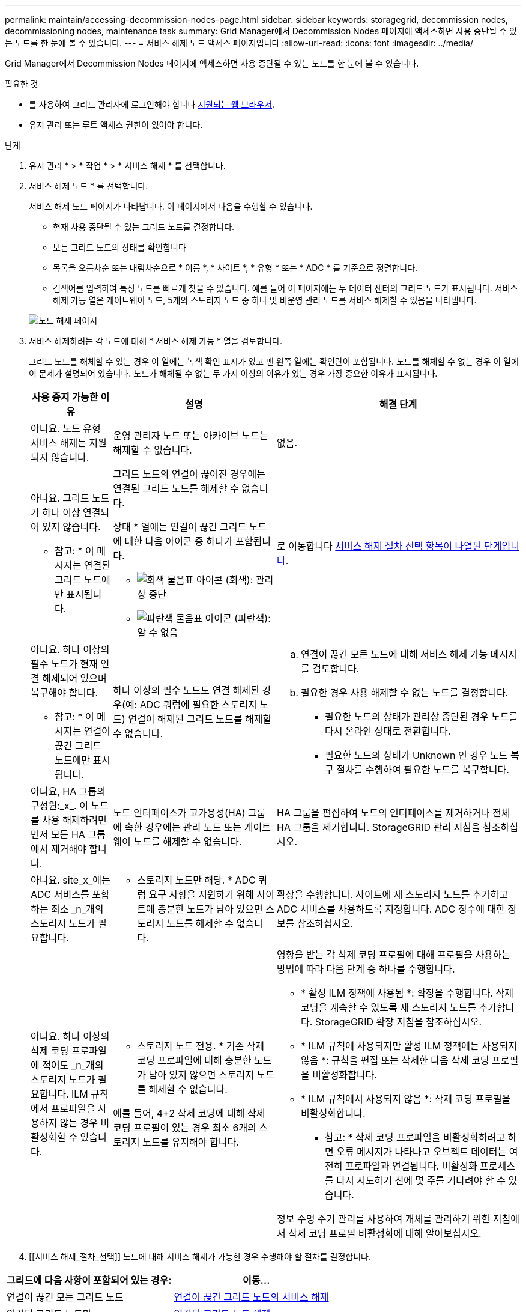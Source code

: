 ---
permalink: maintain/accessing-decommission-nodes-page.html 
sidebar: sidebar 
keywords: storagegrid, decommission nodes, decommissioning nodes, maintenance task 
summary: Grid Manager에서 Decommission Nodes 페이지에 액세스하면 사용 중단될 수 있는 노드를 한 눈에 볼 수 있습니다. 
---
= 서비스 해제 노드 액세스 페이지입니다
:allow-uri-read: 
:icons: font
:imagesdir: ../media/


[role="lead"]
Grid Manager에서 Decommission Nodes 페이지에 액세스하면 사용 중단될 수 있는 노드를 한 눈에 볼 수 있습니다.

.필요한 것
* 를 사용하여 그리드 관리자에 로그인해야 합니다 xref:../admin/web-browser-requirements.adoc[지원되는 웹 브라우저].
* 유지 관리 또는 루트 액세스 권한이 있어야 합니다.


.단계
. 유지 관리 * > * 작업 * > * 서비스 해제 * 를 선택합니다.
. 서비스 해제 노드 * 를 선택합니다.
+
서비스 해제 노드 페이지가 나타납니다. 이 페이지에서 다음을 수행할 수 있습니다.

+
** 현재 사용 중단될 수 있는 그리드 노드를 결정합니다.
** 모든 그리드 노드의 상태를 확인합니다
** 목록을 오름차순 또는 내림차순으로 * 이름 *, * 사이트 *, * 유형 * 또는 * ADC * 를 기준으로 정렬합니다.
** 검색어를 입력하여 특정 노드를 빠르게 찾을 수 있습니다. 예를 들어 이 페이지에는 두 데이터 센터의 그리드 노드가 표시됩니다. 서비스 해제 가능 열은 게이트웨이 노드, 5개의 스토리지 노드 중 하나 및 비운영 관리 노드를 서비스 해제할 수 있음을 나타냅니다.


+
image::../media/decommission_nodes_page_all_connected.png[노드 해제 페이지]

. 서비스 해제하려는 각 노드에 대해 * 서비스 해제 가능 * 열을 검토합니다.
+
그리드 노드를 해체할 수 있는 경우 이 열에는 녹색 확인 표시가 있고 맨 왼쪽 열에는 확인란이 포함됩니다. 노드를 해체할 수 없는 경우 이 열에 이 문제가 설명되어 있습니다. 노드가 해체될 수 없는 두 가지 이상의 이유가 있는 경우 가장 중요한 이유가 표시됩니다.

+
[cols="1a,2a,3a"]
|===
| 사용 중지 가능한 이유 | 설명 | 해결 단계 


 a| 
아니요. 노드 유형 서비스 해제는 지원되지 않습니다.
 a| 
운영 관리자 노드 또는 아카이브 노드는 해제할 수 없습니다.
 a| 
없음.



 a| 
아니요. 그리드 노드가 하나 이상 연결되어 있지 않습니다.

* 참고: * 이 메시지는 연결된 그리드 노드에만 표시됩니다.
 a| 
그리드 노드의 연결이 끊어진 경우에는 연결된 그리드 노드를 해제할 수 없습니다.

상태 * 열에는 연결이 끊긴 그리드 노드에 대한 다음 아이콘 중 하나가 포함됩니다.

** image:../media/icon_alarm_gray_administratively_down.png["회색 물음표 아이콘"] (회색): 관리상 중단
** image:../media/icon_alarm_blue_unknown.png["파란색 물음표 아이콘"] (파란색): 알 수 없음

 a| 
로 이동합니다 <<decommission_procedure_choices,서비스 해제 절차 선택 항목이 나열된 단계입니다>>.



 a| 
아니요. 하나 이상의 필수 노드가 현재 연결 해제되어 있으며 복구해야 합니다.

* 참고: * 이 메시지는 연결이 끊긴 그리드 노드에만 표시됩니다.
 a| 
하나 이상의 필수 노드도 연결 해제된 경우(예: ADC 쿼럼에 필요한 스토리지 노드) 연결이 해제된 그리드 노드를 해제할 수 없습니다.
 a| 
.. 연결이 끊긴 모든 노드에 대해 서비스 해제 가능 메시지를 검토합니다.
.. 필요한 경우 사용 해제할 수 없는 노드를 결정합니다.
+
*** 필요한 노드의 상태가 관리상 중단된 경우 노드를 다시 온라인 상태로 전환합니다.
*** 필요한 노드의 상태가 Unknown 인 경우 노드 복구 절차를 수행하여 필요한 노드를 복구합니다.






 a| 
아니요, HA 그룹의 구성원:_x_. 이 노드를 사용 해제하려면 먼저 모든 HA 그룹에서 제거해야 합니다.
 a| 
노드 인터페이스가 고가용성(HA) 그룹에 속한 경우에는 관리 노드 또는 게이트웨이 노드를 해제할 수 없습니다.
 a| 
HA 그룹을 편집하여 노드의 인터페이스를 제거하거나 전체 HA 그룹을 제거합니다. StorageGRID 관리 지침을 참조하십시오.



 a| 
아니요. site_x_에는 ADC 서비스를 포함하는 최소 _n_개의 스토리지 노드가 필요합니다.
 a| 
* 스토리지 노드만 해당. * ADC 쿼럼 요구 사항을 지원하기 위해 사이트에 충분한 노드가 남아 있으면 스토리지 노드를 해제할 수 없습니다.
 a| 
확장을 수행합니다. 사이트에 새 스토리지 노드를 추가하고 ADC 서비스를 사용하도록 지정합니다. ADC 정수에 대한 정보를 참조하십시오.



 a| 
아니요. 하나 이상의 삭제 코딩 프로파일에 적어도 _n_개의 스토리지 노드가 필요합니다. ILM 규칙에서 프로파일을 사용하지 않는 경우 비활성화할 수 있습니다.
 a| 
* 스토리지 노드 전용. * 기존 삭제 코딩 프로파일에 대해 충분한 노드가 남아 있지 않으면 스토리지 노드를 해제할 수 없습니다.

예를 들어, 4+2 삭제 코딩에 대해 삭제 코딩 프로필이 있는 경우 최소 6개의 스토리지 노드를 유지해야 합니다.
 a| 
영향을 받는 각 삭제 코딩 프로필에 대해 프로필을 사용하는 방법에 따라 다음 단계 중 하나를 수행합니다.

** * 활성 ILM 정책에 사용됨 *: 확장을 수행합니다. 삭제 코딩을 계속할 수 있도록 새 스토리지 노드를 추가합니다. StorageGRID 확장 지침을 참조하십시오.
** * ILM 규칙에 사용되지만 활성 ILM 정책에는 사용되지 않음 *: 규칙을 편집 또는 삭제한 다음 삭제 코딩 프로필을 비활성화합니다.
** * ILM 규칙에서 사용되지 않음 *: 삭제 코딩 프로필을 비활성화합니다.


* 참고: * 삭제 코딩 프로파일을 비활성화하려고 하면 오류 메시지가 나타나고 오브젝트 데이터는 여전히 프로파일과 연결됩니다. 비활성화 프로세스를 다시 시도하기 전에 몇 주를 기다려야 할 수 있습니다.

정보 수명 주기 관리를 사용하여 개체를 관리하기 위한 지침에서 삭제 코딩 프로필 비활성화에 대해 알아보십시오.

|===
. [[서비스 해제_절차_선택]] 노드에 대해 서비스 해제가 가능한 경우 수행해야 할 절차를 결정합니다.


[cols="1a,1a"]
|===
| 그리드에 다음 사항이 포함되어 있는 경우: | 이동... 


 a| 
연결이 끊긴 모든 그리드 노드
 a| 
xref:decommissioning-disconnected-grid-nodes.adoc[연결이 끊긴 그리드 노드의 서비스 해제]



 a| 
연결된 그리드 노드만
 a| 
xref:decommissioning-connected-grid-nodes.adoc[연결된 그리드 노드 해제]

|===
.관련 정보
xref:checking-data-repair-jobs.adoc[데이터 복구 작업을 확인합니다]

xref:understanding-adc-service-quorum.adoc[ADC 쿼럼을 이해합니다]

xref:../ilm/index.adoc[ILM을 사용하여 개체를 관리합니다]

xref:../expand/index.adoc[그리드를 확장합니다]

xref:../admin/index.adoc[StorageGRID 관리]

